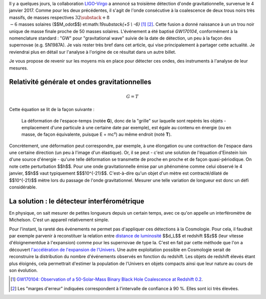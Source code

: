 .. title: LIGO, dernière détection et matière noire
.. slug: ligo-derniere-detection-et-matiere-noire
.. date: 2017-06-15 07:08:29 UTC+02:00
.. tags: latex, draft
.. category: 
.. link: 
.. description: 
.. type: text

Il y a quelques jours, la collaboration `LIGO <https://www.ligo.caltech.edu/>`__-`Virgo <http://www.virgo-gw.eu/>`__ a annoncé sa troisième détection d'onde gravitationnelle, survenue le 4 janvier 2017. Comme pour les deux précédentes, il s'agit de l'onde consécutive à la coalescence de deux trous noirs très massifs, de masses respectives :math:`32\substack{+8 \\ -6}` masses solaires ($$M_\odot$$) et:math:`19\substack{+5 \\ -6}` [#]_ [#]_. Cette fusion a donné naissance à un un trou noir unique de masse finale proche de 50 masses solaires. L'événement a été baptisé *GW170104*, conformément à la nomenclature standard : "GW" pour "gravitational wave" suivie de la date de détection, un peu à la façon des supernovae (e.g. SN1987A).
Je vais rester très bref dans cet article, qui vise principalement à partager cette actualité. Je reviendrai plus en détail sur l'analyse à l'origine de ce résultat dans un autre billet.

Je vous propose de revenir sur les moyens mis en place pour détecter ces ondes, des instruments à l'analyse de leur mesures.


Relativité générale et ondes gravitationnelles
==============================================

.. math::

   G = T

Cette équation se lit de la façon suivante :

  La déformation de l'espace-temps (notée **G**), donc de la "grille" sur laquelle sont repérés les objets - emplacement d'une particule à une certaine date par exemple), est égale au contenu en énergie (ou en masse, de façon équivalente, puisque E = mc²) au même endroit (noté **T**).

Concrètement, une déformation peut correspondre, par exemple, à une élongation ou une contraction de l'espace dans une certaine direction (un peu à l'image d'un élastique). Or, il se peut - c'est une solution de l'équation d'Einstein loin d'une source d'énergie - qu'une telle déformation se transmette de proche en proche et de façon quasi-périodique. On note cette perturbation $$h$$. Pour une onde gravitationnelle émise par un phénomène comme celui observé le 4 janvier, $$h$$ vaut typiquement $$$10^{-21}$$. C'est-à-dire qu'un objet d'un mètre est contracté/dilaté de $$10^{-21}$$ mètre lors du passage de l'onde gravitationnel. Mesurer une telle variation de longueur est donc un défi considérable.

La solution : le détecteur interférométrique
============================================

En physique, on sait mesurer de petites longueurs depuis un certain temps, avec ce qu'on appelle un interféromètre de Michelson. C'est un appareil relativement simple.




Pour l'instant, la rareté des événements ne permet pas d'appliquer ces détections à la Cosmologie. Pour cela, il faudrait par exemple parvenir à reconstituer la relation entre `distance de luminosité <https://cosmology.education/decouverte-acceleration-expansion/distance-luminosite/>`__ $$d_L$$ et redshift $$z$$ (leur vitesse d'éloignementdue à l'expansion) comme pour les supernovae de type Ia. C'est en fait par cette méthode que l'on a découvert `l'accélération de l'expansion de l'Univers <https://cosmology.education/decouverte-acceleration-expansion/#!>`__. Une autre exploitation possible en Cosmologie serait de reconstruire la distribution du nombre d'événements observés en fonction du redshift. Les objets de redshift élevés étant plus éloignés, cela permettrait d'estimer la population de l'Univers en objets compacts ainsi que leur nature au cours de son évolution.

.. [#] `GW170104: Observation of a 50-Solar-Mass Binary Black Hole Coalescence at Redshift 0.2 <https://arxiv.org/abs/1706.01812>`__.
.. [#] Les "marges d'erreur" indiquées correspondent à l'intervalle de confiance à 90 %. Elles sont ici très élevées.
